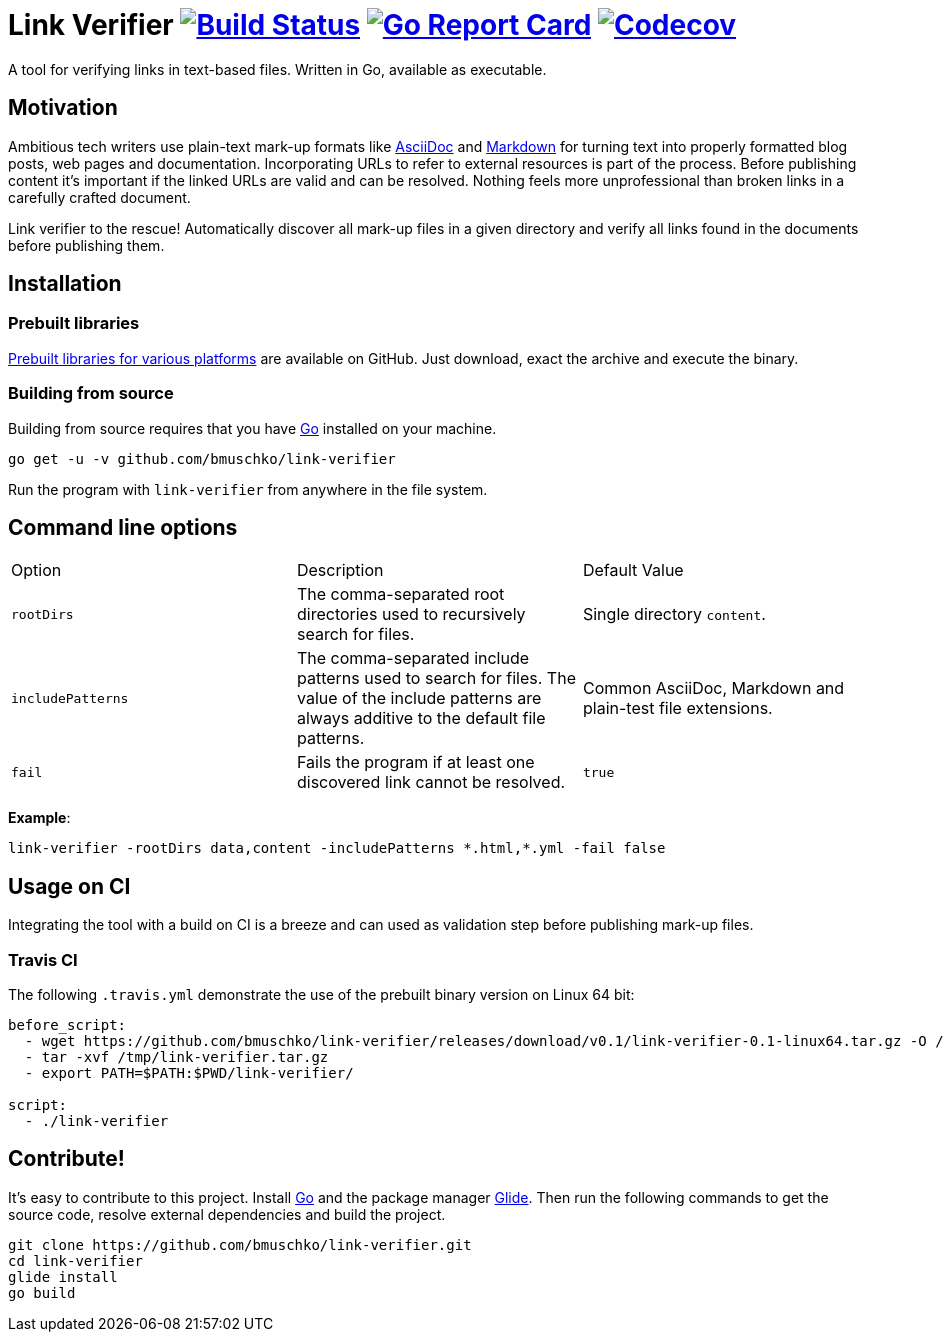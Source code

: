 = Link Verifier image:https://travis-ci.org/bmuschko/link-verifier.svg?branch=master["Build Status", link="https://travis-ci.org/bmuschko/link-verifier"] image:https://goreportcard.com/badge/github.com/bmuschko/link-verifier["Go Report Card", link="https://goreportcard.com/report/github.com/bmuschko/link-verifier"] image:https://codecov.io/gh/bmuschko/link-verifier/branch/master/graph/badge.svg["Codecov", link="https://codecov.io/gh/bmuschko/link-verifier"]

A tool for verifying links in text-based files. Written in Go, available as executable.

== Motivation

Ambitious tech writers use plain-text mark-up formats like link:http://asciidoc.org/[AsciiDoc] and
link:https://daringfireball.net/projects/markdown/[Markdown] for turning text into properly formatted blog posts, web
pages and documentation. Incorporating URLs to refer to external resources is part of the process. Before publishing
content it's important if the linked URLs are valid and can be resolved. Nothing feels more unprofessional than broken
links in a carefully crafted document.

Link verifier to the rescue! Automatically discover all mark-up files in a given directory and verify all links
found in the documents before publishing them.

== Installation

=== Prebuilt libraries

link:https://github.com/bmuschko/link-verifier/releases[Prebuilt libraries for various platforms] are available on GitHub.
Just download, exact the archive and execute the binary.

=== Building from source

Building from source requires that you have link:https://golang.org/doc/install[Go] installed on your machine.

``` shell
go get -u -v github.com/bmuschko/link-verifier
```

Run the program with `link-verifier` from anywhere in the file system.

== Command line options

|=========================================================
|Option |Description |Default Value
|`rootDirs` |The comma-separated root directories used to recursively search for files. | Single directory `content`.
|`includePatterns` |The comma-separated include patterns used to search for files. The value of the include patterns are always additive to the default file patterns. |Common AsciiDoc, Markdown and plain-test file extensions.
|`fail` |Fails the program if at least one discovered link cannot be resolved. |`true`
|=========================================================

**Example**:

``` shell
link-verifier -rootDirs data,content -includePatterns *.html,*.yml -fail false
```

== Usage on CI

Integrating the tool with a build on CI is a breeze and can used as validation step before publishing mark-up files.

=== Travis CI

The following `.travis.yml` demonstrate the use of the prebuilt binary version on Linux 64 bit:

``` shell
before_script:
  - wget https://github.com/bmuschko/link-verifier/releases/download/v0.1/link-verifier-0.1-linux64.tar.gz -O /tmp/link-verifier.tar.gz
  - tar -xvf /tmp/link-verifier.tar.gz
  - export PATH=$PATH:$PWD/link-verifier/

script:
  - ./link-verifier
```

== Contribute!

It's easy to contribute to this project. Install link:https://golang.org/doc/install[Go] and the package manager
link:https://glide.sh/[Glide]. Then run the following commands to get the source code, resolve external dependencies
and build the project.

``` shell
git clone https://github.com/bmuschko/link-verifier.git
cd link-verifier
glide install
go build
```



